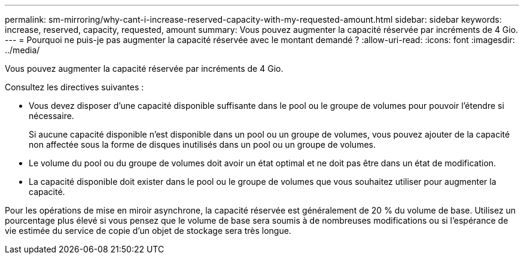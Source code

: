 ---
permalink: sm-mirroring/why-cant-i-increase-reserved-capacity-with-my-requested-amount.html 
sidebar: sidebar 
keywords: increase, reserved, capacity, requested, amount 
summary: Vous pouvez augmenter la capacité réservée par incréments de 4 Gio. 
---
= Pourquoi ne puis-je pas augmenter la capacité réservée avec le montant demandé ?
:allow-uri-read: 
:icons: font
:imagesdir: ../media/


[role="lead"]
Vous pouvez augmenter la capacité réservée par incréments de 4 Gio.

Consultez les directives suivantes :

* Vous devez disposer d'une capacité disponible suffisante dans le pool ou le groupe de volumes pour pouvoir l'étendre si nécessaire.
+
Si aucune capacité disponible n'est disponible dans un pool ou un groupe de volumes, vous pouvez ajouter de la capacité non affectée sous la forme de disques inutilisés dans un pool ou un groupe de volumes.

* Le volume du pool ou du groupe de volumes doit avoir un état optimal et ne doit pas être dans un état de modification.
* La capacité disponible doit exister dans le pool ou le groupe de volumes que vous souhaitez utiliser pour augmenter la capacité.


Pour les opérations de mise en miroir asynchrone, la capacité réservée est généralement de 20 % du volume de base. Utilisez un pourcentage plus élevé si vous pensez que le volume de base sera soumis à de nombreuses modifications ou si l'espérance de vie estimée du service de copie d'un objet de stockage sera très longue.
